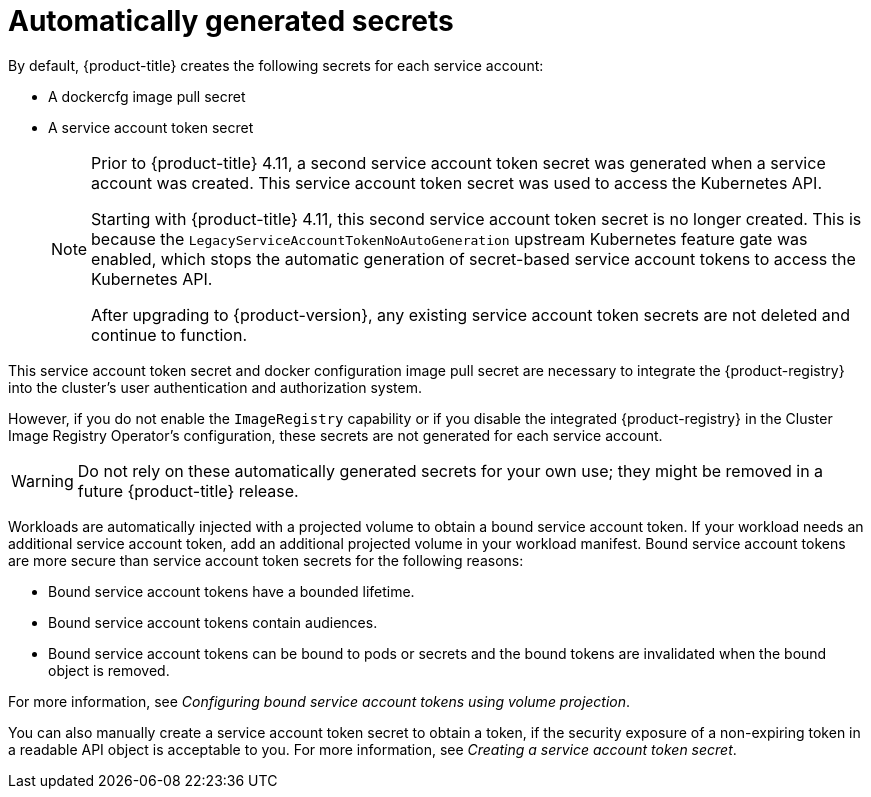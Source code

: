 // Module included in the following assemblies:
//
// * authentication/using-service-accounts-in-applications.adoc
// * pods/nodes-pods-secrets.adoc

:_mod-docs-content-type: CONCEPT
[id="auto-generated-sa-token-secrets_{context}"]
= Automatically generated secrets

By default, {product-title} creates the following secrets for each service account:

* A dockercfg image pull secret
* A service account token secret
+
[NOTE]
====
Prior to {product-title} 4.11, a second service account token secret was generated when a service account was created. This service account token secret was used to access the Kubernetes API.

Starting with {product-title} 4.11, this second service account token secret is no longer created. This is because the `LegacyServiceAccountTokenNoAutoGeneration` upstream Kubernetes feature gate was enabled, which stops the automatic generation of secret-based service account tokens to access the Kubernetes API.

After upgrading to {product-version}, any existing service account token secrets are not deleted and continue to function.
====

This service account token secret and docker configuration image pull secret are necessary to integrate the {product-registry} into the cluster's user authentication and authorization system.

However, if you do not enable the `ImageRegistry` capability or if you disable the integrated {product-registry} in the Cluster Image Registry Operator's configuration, these secrets are not generated for each service account.

[WARNING]
====
Do not rely on these automatically generated secrets for your own use; they might be removed in a future {product-title} release.
====

Workloads are automatically injected with a projected volume to obtain a bound service account token. If your workload needs an additional service account token, add an additional projected volume in your workload manifest. Bound service account tokens are more secure than service account token secrets for the following reasons:

* Bound service account tokens have a bounded lifetime.
* Bound service account tokens contain audiences.
* Bound service account tokens can be bound to pods or secrets and the bound tokens are invalidated when the bound object is removed.

For more information, see _Configuring bound service account tokens using volume projection_.

You can also manually create a service account token secret to obtain a token, if the security exposure of a non-expiring token in a readable API object is acceptable to you. For more information, see _Creating a service account token secret_.
